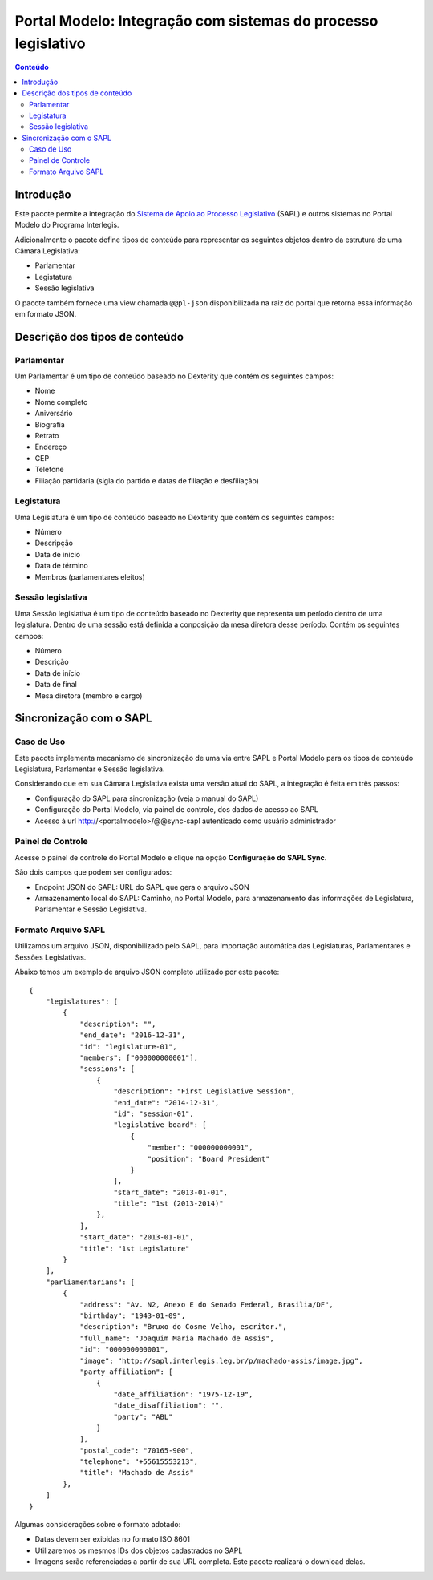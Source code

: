**************************************************************
Portal Modelo: Integração com sistemas do processo legislativo
**************************************************************

.. contents:: Conteúdo
   :depth: 2

Introdução
==========

Este pacote permite a integração do `Sistema de Apoio ao Processo
Legislativo`_ (SAPL) e outros sistemas no Portal Modelo do Programa
Interlegis.

Adicionalmente o pacote define tipos de conteúdo para representar os seguintes
objetos dentro da estrutura de uma Câmara Legislativa:

* Parlamentar
* Legistatura
* Sessão legislativa

O pacote também fornece uma view chamada ``@@pl-json`` disponibilizada na
raiz do portal que retorna essa informação em formato JSON.

Descrição dos tipos de conteúdo
===============================

Parlamentar
-----------

Um Parlamentar é um tipo de conteúdo baseado no Dexterity que contém os
seguintes campos:

* Nome
* Nome completo
* Aniversário
* Biografia
* Retrato
* Endereço
* CEP
* Telefone
* Filiação partidaria (sigla do partido e datas de filiação e desfiliação)

Legistatura
-----------

Uma Legislatura é um tipo de conteúdo baseado no Dexterity que contém os
seguintes campos:

* Número
* Descripção
* Data de inicio
* Data de término
* Membros (parlamentares eleitos)

Sessão legislativa
------------------

Uma Sessão legislativa é um tipo de conteúdo baseado no Dexterity que
representa um período dentro de uma legislatura. Dentro de uma sessão está
definida a conposição da mesa diretora desse período. Contém os seguintes
campos:

* Número
* Descrição
* Data de início
* Data de final
* Mesa diretora (membro e cargo)

Sincronização com o SAPL
========================

Caso de Uso
-----------

Este pacote implementa mecanismo de sincronização de uma via entre SAPL e Portal Modelo para os tipos de conteúdo Legislatura, Parlamentar e Sessão legislativa.

Considerando que em sua Câmara Legislativa exista uma versão atual do SAPL, a integração é feita em três passos:

* Configuração do SAPL para sincronização (veja o manual do SAPL)
* Configuração do Portal Modelo, via painel de controle, dos dados de acesso ao SAPL
* Acesso à url http://<portalmodelo>/@@sync-sapl autenticado como usuário administrador

Painel de Controle
------------------

Acesse o painel de controle do Portal Modelo e clique na opção **Configuração do SAPL Sync**.

São dois campos que podem ser configurados:

* Endpoint JSON do SAPL: URL do SAPL que gera o arquivo JSON
* Armazenamento local do SAPL: Caminho, no Portal Modelo, para armazenamento das informações de Legislatura, Parlamentar e Sessão Legislativa.

Formato Arquivo SAPL
---------------------

Utilizamos um arquivo JSON, disponibilizado pelo SAPL, para importação automática das Legislaturas, Parlamentares e Sessões Legislativas.

Abaixo temos um exemplo de arquivo JSON completo utilizado por este pacote::

    {
        "legislatures": [
            {
                "description": "",
                "end_date": "2016-12-31",
                "id": "legislature-01",
                "members": ["000000000001"],
                "sessions": [
                    {
                        "description": "First Legislative Session",
                        "end_date": "2014-12-31",
                        "id": "session-01",
                        "legislative_board": [
                            {
                                "member": "000000000001",
                                "position": "Board President"
                            }
                        ],
                        "start_date": "2013-01-01",
                        "title": "1st (2013-2014)"
                    },
                ],
                "start_date": "2013-01-01",
                "title": "1st Legislature"
            }
        ],
        "parliamentarians": [
            {
                "address": "Av. N2, Anexo E do Senado Federal, Brasilia/DF",
                "birthday": "1943-01-09",
                "description": "Bruxo do Cosme Velho, escritor.",
                "full_name": "Joaquim Maria Machado de Assis",
                "id": "000000000001",
                "image": "http://sapl.interlegis.leg.br/p/machado-assis/image.jpg",
                "party_affiliation": [
                    {
                        "date_affiliation": "1975-12-19",
                        "date_disaffiliation": "",
                        "party": "ABL"
                    }
                ],
                "postal_code": "70165-900",
                "telephone": "+55615553213",
                "title": "Machado de Assis"
            },
        ]
    }

Algumas considerações sobre o formato adotado:

* Datas devem ser exibidas no formato ISO 8601
* Utilizaremos os mesmos IDs dos objetos cadastrados no SAPL
* Imagens serão referenciadas a partir de sua URL completa. Este pacote realizará o download delas.

.. _`Sistema de Apoio ao Processo Legislativo`: https://colab.interlegis.leg.br/wiki/ProjetoSapl
